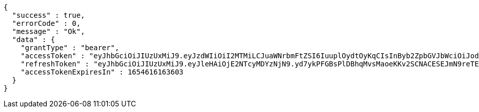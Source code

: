 [source,options="nowrap"]
----
{
  "success" : true,
  "errorCode" : 0,
  "message" : "Ok",
  "data" : {
    "grantType" : "bearer",
    "accessToken" : "eyJhbGciOiJIUzUxMiJ9.eyJzdWIiOiI2MTMiLCJuaWNrbmFtZSI6IuuplOydtOyKqCIsInByb2ZpbGVJbWciOiJodHRwOi8vbG9jYWxob3N0OjgwODAvdXBsb2FkL3Byb2ZpbGUvNDc4NzA2MDMtNzdhMy00NjQzLWJiMWMtMmIyMzhhZGI1ODg3LmpwZWciLCJkZWZhdWx0UmVnaW9uIjp7ImlkIjoxNCwibmFtZSI6IuuniO2PrCIsImRlcHRoIjoyLCJwYXJlbnQiOnsiaWQiOjAsIm5hbWUiOiLshJzsmrgiLCJkZXB0aCI6MSwicGFyZW50IjpudWxsfX0sIm9BdXRoVHlwZSI6IktBS0FPIiwiYXV0aCI6IlJPTEVfVVNFUiIsImV4cCI6MTY1NDYxNjE2M30.MNjnbeGB1woKpjDFZlTUsxKgkEVdrZNusCsg8BIwTspuKniWE1necX7cCaiBPjoc-MlvMniQJxwbVZ0erqZv3Q",
    "refreshToken" : "eyJhbGciOiJIUzUxMiJ9.eyJleHAiOjE2NTcyMDYzNjN9.yd7ykPFGBsPlDBhqMvsMaoeKKv2SCNACESEJmN9reTEFJ01JrjBlF8TLmIqmfy9EvPACe7ZSZT6EqAZcD78vYg",
    "accessTokenExpiresIn" : 1654616163603
  }
}
----